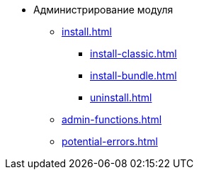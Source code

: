 * Администрирование модуля
** xref:install.adoc[]
*** xref:install-classic.adoc[]
*** xref:install-bundle.adoc[]
*** xref:uninstall.adoc[]
** xref:admin-functions.adoc[]
** xref:potential-errors.adoc[]